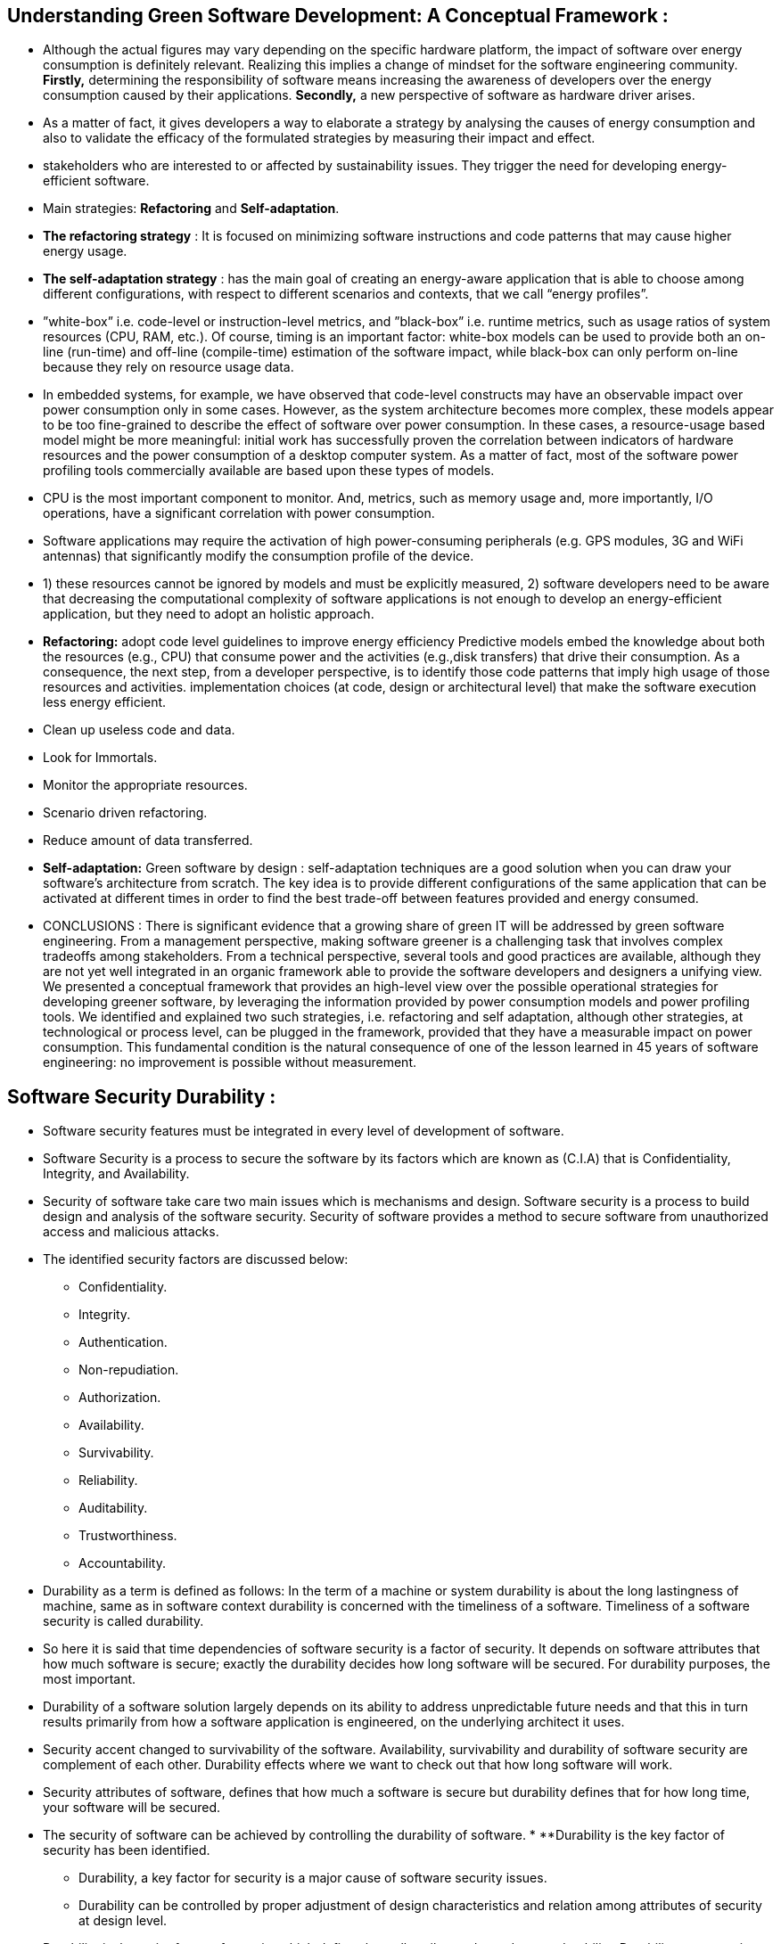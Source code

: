 == Understanding Green Software Development: A Conceptual Framework :

* Although the actual figures may vary depending on the specific hardware platform, the impact of software over energy consumption is 
definitely relevant. Realizing this implies a change of mindset for the software engineering community.
*Firstly,* determining the responsibility of software means increasing the awareness of developers over the energy consumption 
caused by their applications. 
*Secondly,* a new perspective of software as hardware driver arises.

* As a matter of fact, it gives developers a way to elaborate a strategy by analysing the causes of energy consumption and also
to validate the efficacy of the formulated strategies by measuring their impact and effect.

* stakeholders who are interested to or affected by sustainability issues. They trigger the need for developing energy-efficient software.

* Main strategies: *Refactoring* and *Self-adaptation*.
* *The refactoring strategy* : It is focused on minimizing software instructions and code patterns that may cause higher energy usage.
* *The self-adaptation strategy* : has the main goal of creating an energy-aware application that is able to choose among different 
configurations, with respect to different scenarios and contexts, that we call “energy profiles”.

* ”white-box” i.e. code-level or instruction-level metrics, and ”black-box” i.e. runtime metrics, such as usage ratios of system 
resources (CPU, RAM, etc.). Of course, timing is an important factor: white-box models can be used to provide both an on-line (run-time)
and off-line (compile-time) estimation of the software impact, while black-box can only perform on-line because they rely on resource
usage data.

* In embedded systems, for example, we have observed that code-level constructs may have an observable impact over power consumption
only in some cases. However, as the system architecture becomes more complex, these models appear to be too fine-grained to describe 
the effect of software over power consumption. In these cases, a resource-usage based model might be more meaningful: initial work has 
successfully proven the correlation between indicators of hardware resources and the power consumption of a desktop computer system. 
As a matter of fact, most of the software power profiling tools commercially available are based upon these types of models.

* CPU is the most important component to monitor. And, metrics, such as memory usage and, more importantly, I/O operations, 
have a significant correlation with power consumption.

* Software applications may require the activation of high power-consuming peripherals (e.g. GPS modules, 3G and WiFi antennas) 
that significantly modify the consumption profile of the device.

* 1) these resources cannot be ignored by models and must be explicitly measured, 2) software developers need to be aware that 
decreasing the computational complexity of software applications is not enough to develop an energy-efficient application, but they 
need to adopt an holistic approach.

* *Refactoring:* adopt code level guidelines to improve energy efficiency Predictive models embed the knowledge about both the 
resources (e.g., CPU) that consume power and the activities (e.g.,disk transfers) that drive their consumption. 
As a consequence, the next step, from a developer perspective, is to identify those code patterns that imply high usage of those 
resources and activities.  implementation choices (at code, design or architectural level) that make the software execution less energy 
efficient.

* Clean up useless code and data. 
* Look for Immortals.
* Monitor the appropriate resources.
* Scenario driven refactoring.
* Reduce amount of data transferred.

* *Self-adaptation:* Green software by design : self-adaptation techniques are a good solution when you can draw your software’s 
architecture from scratch. The key idea is to provide different configurations of the same application that can be activated at 
different times in order to find the best trade-off between features provided and energy consumed.

* CONCLUSIONS : There is significant evidence that a growing share of green IT will be addressed by green software engineering.
From a management perspective, making software greener is a challenging task that involves complex tradeoffs among stakeholders. 
From a technical perspective, several tools and good practices are available, although they are not yet well integrated in an organic 
framework able to provide the software developers and designers a unifying view. We presented a conceptual framework that provides an 
high-level view over the possible operational strategies for developing greener software, by leveraging the information provided by 
power consumption models and power profiling tools. We identified and explained two such strategies, i.e. refactoring and self adaptation,
although other strategies, at technological or process level, can be plugged in the framework, provided that they have a measurable 
impact on power consumption. This fundamental condition is the natural consequence of one of the lesson learned in 45 years of software 
engineering: no improvement is possible without measurement.

== Software Security Durability : 

* Software security features must be integrated in every level of development of software.
* Software Security is a process to secure the software by its factors which are known as (C.I.A) that is Confidentiality, Integrity, and
Availability.
* Security of software take care two main issues which is mechanisms and design. Software security is a process to build
design and analysis of the software security. Security of software provides a method to secure software from unauthorized access
and malicious attacks. 
* The identified security factors are discussed below: 
** Confidentiality.
** Integrity.
** Authentication.
** Non-repudiation.
** Authorization.
** Availability.
** Survivability.
** Reliability.
** Auditability.
** Trustworthiness.
** Accountability. 
* Durability as a term is defined as follows: In the term of a machine or system durability is about the long
lastingness of machine, same as in software context durability is concerned with the timeliness of a software. Timeliness of a
software security is called durability.
* So here it is said that time dependencies of software security is a factor of security. It depends on software
attributes that how much software is secure; exactly the durability decides how long software will be secured.
For durability purposes, the most important.
* Durability of a software solution largely depends on its ability to address unpredictable future needs and that this in turn results
primarily from how a software application is engineered, on the underlying architect it uses.
* Security accent changed to survivability of the software. Availability, survivability and durability of software security are complement of each other.
Durability effects where we want to check out that how long software will work.
* Security attributes of software, defines that how much a software is secure but durability defines that for how long time, your software will be secured.
* The security of software can be achieved by controlling the durability of software.
* 
**Durability is the key factor of security has been identified.
** Durability, a key factor for security is a major cause of software
security issues.
** Durability can be controlled by proper adjustment of design
characteristics and relation among attributes of security at design
level.
* Durability is the major factor of security which defines how all attributes depends upon durability. Durability as a security factor 
will contribute in security of a software, if it is considered.

== Harnessing Green IT: Principles and Practices : 
* What are the key environmental impacts arising from IT? What are the major environmental IT issues that we must address? How can we 
make our IT infrastructure, products, services, operations, applications, and practices environmentally sound? What are the 
regulations or standards with which we need to comply? How can IT assist businesses and society at large in their efforts to improve 
our environmental sustainability.
* Electricity is a major cause of climate change, because the coal or oil that helps generate electricity also releases carbon 
dioxide, pollutants, and sulfur into the atmosphere.
* Reducing electric power consumption is a key to reducing carbon dioxide emissions and their impact on our environment and global 
warming.
* IT affects our environment in several different ways. Each stage of a computer’s life, from its production, throughout its use, 
and into its disposal, presents environmental problems.
* The increased number of computers and their use, along with their frequent replacements, make the environmental impact of IT a 
major concern. Consequently, there Green IT refers to environmentally sound IT.
* Green IT also strives to achieve economic viability and improved system performance and use, while abiding by our social and 
ethical responsibilities.
* Green IT spans a number of focus areas and  activities, including : 
**  Design for environmental sustainability. 
** Energy-efficient computing.
** Power management.
** Data center design layout and location.
** Server virtualization.
** Responsible disposal and recycling.
** Regulatory compliance.
** Green metrics assessment tools and methodology.
** Environment related risk mitigation.
** Use of renewable energy sources and eco-labeling of IT product.
* To build a greener environment, we must modify or abolish many old and familiar ways of doing things and discover new methods. 
* Green use. Reduce the energy consumption of computers and other information systems and use them in an environmentally sound manner.
* Green disposal. Refurbish and reuse old computers and properly recycle unwanted computers and other electronic equipment. 
* Green design. Design energy efficient and environmentally sound components, computers, servers, and cooling equipment. 
* Green manufacturing. Manufacture electronic components, computers, and other associated subsystems with minimal or no impact on the environment. 
* Using IT : Environmentally sound practices : 
** Reducing energy consumption by PCs. 
** Enabling power management features.
** Turning off the system when not in use. 
** Using screensavers. 
** Using thin-client computers. 
** Energy conservation.
** Eco-friendly design.
** Virtualization.
* Green computer design aims to reduce the environmental impact of computers by adopting new technologies and using new techniques 
and materials while balancing environmental compatibility with economic viability and performance. Green design is quickly becoming a 
necessary business practice. Many computer manufacturers are in the process of making green PCs using non toxic materials that consume 
less electrical power and are easily reassembled.
* Entreprise Green IT Strategy : 
** Tactical incremental approach.
** Strategic approach.
** Deep green approach.

== Les obsolescence Programmé : Pico : 
* L'obsolescence Programmé définie comme *L'ensemble des techninques par lesquelles un metteur sur le marché vise à réduire 
délibérément la durée de vie d'un produit pour en augmenter le taux de replacement.*
* Quatre barrières à la réparation : *Le coût*, *La distace*, *Le transport*, *La solution*.

== L'obsolescence ou les raisons du remplacement d'un bien durable : proposition d'une échelle de mesure : 
* Les définitions et travaux sur l'obsolescence évoluent selon l'angle d'approche :*obsolescence du point de vue du produit* :
baisse délibérée de la durée de vie d'un produit par le fabricant-obsolescence planifiée. *obsolescence du point de vue de l'usage* : 
raisons pour lesquelles l'usager se sépare d'un produit. Elle diffèrent également selon le type de fin de vie du produit. *obsolescence* 
*absolue* (fin de vie technique du produit). *obsolescence relative* (finde vie prématurée du produit).
* Cette littérature fait cependant ressortir trois types de raisons invoquées pour expliquer le rempalcement : 
** L'obsolescence économique. 
** L'obsolescence technologique.
** L'obsolescence psychologique associée aux tendances de la mode. 
* La littérature académique : 
** Une dimension économique liée au rapport qualité/ prix du produit (économie, qualité, fonction, défaillance, physique).
** Une dimension technoligique liée aux améliorations des characteristics du produit (technologie, gonction, insatifaction).
** Une dimension psychologique liée à l'image et aux changement de vie/ de besoins des consommateurs (désirabilit ou psychologie, 
style, durabilité symbolique, changement dans la vie du consommateur).
** Obsolescence par péremption, obsolescence écologique.

== What does Sustainability mean in and for Software Engineering? :

* The general definition of sustainability as “the capacity to endure” and sustainable development as “meeting the needs of the present 
without compromising the ability of future generations to meet their own needs.
* Define “green and sustainable software” such that “direct and indirect negative impacts on economy, society, human beings, and environment that result 
from development, deployment, and usage of the software (...) ha(ve) a positive effect on sustainable development”, and “Green and
Sustainable Software Engineering” such that the “negative and positive impacts on sustainable development (...) are continuously assessed, documented,
and used for a further optimization of the software product”.
* Which system shall be preserved in which function over which time horizon? These parameters are used in the following to set the context for the
sustainability aspects in software engineering.
* ASPECTS OF SUSTAINABILITY IN SOFTWARE ENGINEERING : 
** Development Process Aspect: Sustainability during the initial software development process means development with responsible use of ecological,
human, and financial resources.
** Maintenance Process Aspect: Sustainability of the software system during its maintenance period until replacement by a new system includes 
continuous monitoring of quality and knowledge management.
** System Production Aspect: Sustainability of the software system as product with respect to its use of resources for production is achieved,
for example, by using green IT principles, sustainably produced hardware components, and optimising the required logistics for assembly, etc.
** System Usage Aspect: Sustainability in the usage processes within the application domain triggered by the software system as product takes into
account responsibility for the environmental impact and designing green business processes.

== Green IT and Green IS: Definition of Constructs and Overview of Current Practices : 
Cité 67 fois researchgate.net
https://www.researchgate.net/profile/Fabian_Loeser/publication/267737651_Green_IT_and_Green_IS_Definition_of_Constructs_and_Overview_of_Current_Practices_Completed_Research_Paper/links/5458cd700cf2cf516483bb66.pdf


* Sustainable management is understood as a long-term process of simultaneously optimizing economic, environmental and social performance while taking 
natural resource restrictions into account, thus allowing for enduring business activities without compromising the needs of future generations.
* Three goals that must be considered by executives to advance the environmental sustainability of business firms: 1) pollution prevention, achieved
through minimization of waste and emissions; 2) product stewardship, addressed by consideration of stakeholder demands and optimization of product lifecycles;
3) sustainable development, accomplished through a reduction of the organization's environmental footprint and commitment to a long-term sustainability vision.
* 
The term Green refers to technologies and processes that are environmentally friendly, i.e., which have a lower negative impact on the natural environment
than conventional ones. The environmental impact of Green technologies refers to the environmental footprint during their lifecycle while the environmental
impact of green processes refers to the reduced need for input resources, decreased pollution, and the reuse of materials state that IT and IS are two
fundamentally different concepts. Information Technology (IT) refers to computer hardware, software, and peripheral equipment Information Systems (IS)
"is a broad concept that covers the technology components and human activities related to the management and employment process of technology within the
organization" the concept of IS covers various aspects: it comprises IT (such as physical servers, office computers and network devices) as well as shared
services (such as databases or storage), business applications (such as ERP systems), IT human resources (such as skills and knowledge), and IS-related
managerial capabilities for organizational processes and business transformation.

* Green IT practices : 
** Consideration of environmental criteria when purchasing IT equipment and services.
** Energy-efficient IT operations in data centers and in office environments.
** Environmentally-friendly practices referring to the disposal of IT equipment.

* Green IS :
** Reengineering of business and production processes.
** Implementation of IS-based environmental management systems (EMS).
** Innovations for environmental technologies in end user products and services.
** Tracking of resource demands and emissions of products and services (lifecycle analyses).

* That Green IT refers to the negative first-order environmental impact of information systems (manufacturing, use, and disposal of IT equipment),
whereas the concept of Green IS comprises as well the positive second-order impacts (greening of business and production processes) and third-order impacts
(reduced resource consumption, waste, and emissions during the lifecycle of end products and services).
* The concept of Green IT refers to measures and initiatives which decrease the negative environmental impact of manufacturing, operations, and disposal
of Information Technology (IT) equipment and infrastructure.
* The concept of Green IS refers to practices which determine the investment in, deployment, use and management of information systems (IS) in order
to minimize the negative environmental impacts of IS, business operations, and IS-enabled products and services.


























